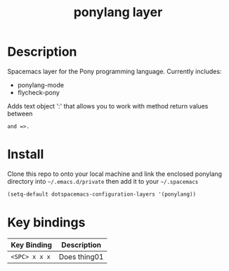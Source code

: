 #+TITLE: ponylang layer
#+HTML_HEAD_EXTRA: <link rel="stylesheet" type="text/css" href="../css/readtheorg.css" />

* Table of Contents                                        :TOC_4_org:noexport:
 - [[Description][Description]]
 - [[Install][Install]]
 - [[Key bindings][Key bindings]]

* Description
Spacemacs layer for the Pony programming language. Currently includes:
  - ponylang-mode
  - flycheck-pony

Adds text object ':' that allows you to work with method return values between
: and =>.

* Install
Clone this repo to onto your local machine and link the enclosed
ponylang directory into =~/.emacs.d/private= then add it to
your =~/.spacemacs=

#+begin_src emacs-lisp
  (setq-default dotspacemacs-configuration-layers '(ponylang))
#+end_src

* Key bindings

| Key Binding     | Description    |
|-----------------+----------------|
| ~<SPC> x x x~   | Does thing01   |

